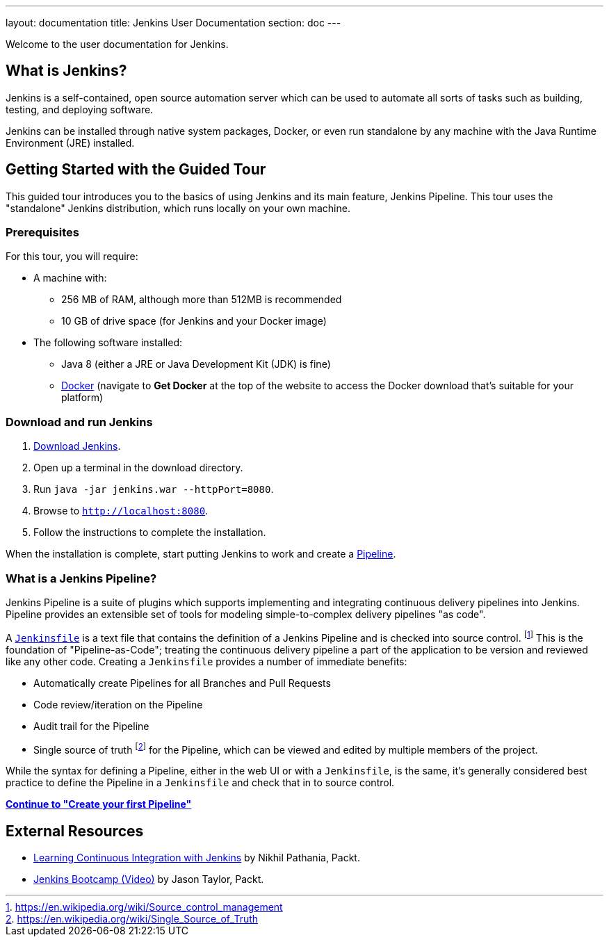 ---
layout: documentation
title: Jenkins User Documentation
section: doc
---

Welcome to the user documentation for Jenkins.

== What is Jenkins?

Jenkins is a self-contained, open source automation server which can be used to
automate all sorts of tasks such as building, testing, and deploying software.

Jenkins can be installed through native system packages, Docker, or even run
standalone by any machine with the Java Runtime Environment (JRE) installed.

== Getting Started with the Guided Tour

This guided tour introduces you to the basics of using Jenkins and its main
feature, Jenkins Pipeline. This tour uses the "standalone" Jenkins distribution,
which runs locally on your own machine.

=== Prerequisites

For this tour, you will require:

* A machine with:
** 256 MB of RAM, although more than 512MB is recommended
** 10 GB of drive space (for Jenkins and your Docker image)
* The following software installed:
** Java 8 (either a JRE or Java Development Kit (JDK) is fine)
** https://www.docker.com/[Docker] (navigate to *Get Docker* at the top of the
   website to access the Docker download that's suitable for your platform)

=== Download and run Jenkins

. http://mirrors.jenkins.io/war-stable/latest/jenkins.war[Download Jenkins].
. Open up a terminal in the download directory.
. Run `java -jar jenkins.war --httpPort=8080`.
. Browse to `http://localhost:8080`.
. Follow the instructions to complete the installation.

When the installation is complete, start putting Jenkins to work and create a
link:book/pipeline[Pipeline].

=== What is a Jenkins Pipeline?

Jenkins Pipeline is a suite of plugins which supports implementing and
integrating continuous delivery pipelines into Jenkins. Pipeline provides an
extensible set of tools for modeling simple-to-complex delivery pipelines "as
code".

A
link:book/pipeline/jenkinsfile[`Jenkinsfile`]
is a text file that contains the definition of a
Jenkins Pipeline and is checked into source control.
footnoteref:[scm, https://en.wikipedia.org/wiki/Source_control_management]
This is the foundation of "Pipeline-as-Code"; treating the continuous delivery
pipeline a part of the application to be version and reviewed like any other code.
Creating a `Jenkinsfile` provides a number of immediate benefits:

* Automatically create Pipelines for all Branches and Pull Requests
* Code review/iteration on the Pipeline
* Audit trail for the Pipeline
* Single source of truth
  footnote:[https://en.wikipedia.org/wiki/Single_Source_of_Truth]
  for the Pipeline, which can be viewed and edited by multiple members of the project.

While the syntax for defining a Pipeline, either in the web UI or with a
`Jenkinsfile`, is the same, it's generally considered best practice to define
the Pipeline in a `Jenkinsfile` and check that in to source control.

**link:pipeline/tour/hello-world[Continue to "Create your first Pipeline"]**

== External Resources

* https://www.packtpub.com/networking-and-servers/learning-continuous-integration-jenkins[Learning Continuous Integration with Jenkins] by Nikhil Pathania, Packt.
* https://www.packtpub.com/application-development/jenkins-bootcamp-video[Jenkins Bootcamp (Video)] by Jason Taylor, Packt.
